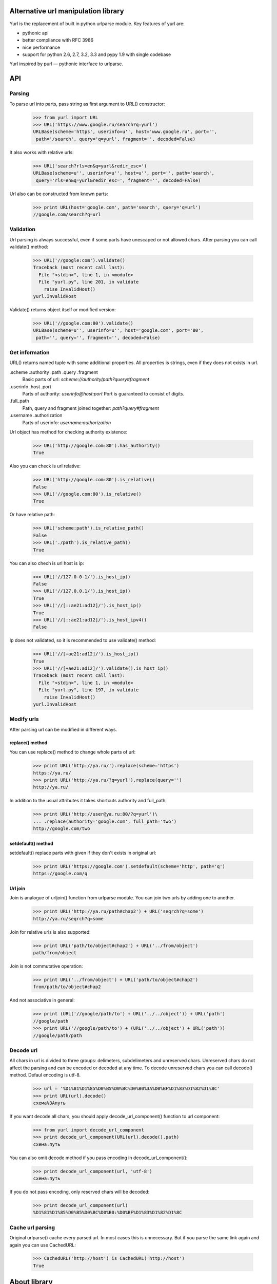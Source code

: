 ====================================
Alternative url manipulation library
====================================

Yurl is the replacement of built in python urlparse module.
Key features of yurl are:

* pythonic api
* better compliance with RFC 3986
* nice performance
* support for python 2.6, 2.7, 3.2, 3.3 and pypy 1.9 with single codebase

Yurl inspired by purl — pythonic interface to urlparse.

===
API
===


Parsing
-------

To parse url into parts, pass string as first argument to URL() constructor:

    >>> from yurl import URL
    >>> URL('https://www.google.ru/search?q=yurl')
    URLBase(scheme='https', userinfo=u'', host='www.google.ru', port='',
     path='/search', query='q=yurl', fragment='', decoded=False)

It also works with relative urls:

    >>> URL('search?rls=en&q=yurl&redir_esc=')
    URLBase(scheme=u'', userinfo=u'', host=u'', port='', path='search',
     query='rls=en&q=yurl&redir_esc=', fragment='', decoded=False)

Url also can be constructed from known parts:

    >>> print URL(host='google.com', path='search', query='q=url')
    //google.com/search?q=url


Validation
----------

Url parsing is always successful, even if some parts have unescaped or
not allowed chars. After parsing you can call validate() method:

    >>> URL('//google:com').validate()
    Traceback (most recent call last):
      File "<stdin>", line 1, in <module>
      File "yurl.py", line 201, in validate
        raise InvalidHost()
    yurl.InvalidHost

Validate() returns object itself or modified version:

    >>> URL('//google.com:80').validate()
    URLBase(scheme=u'', userinfo=u'', host='google.com', port='80',
     path='', query='', fragment='', decoded=False)


Get information
---------------

URL() returns named tuple with some additional properties. All properties
is strings, even if they does not exists in url.

.scheme .authority .path .query .fragment
    Basic parts of url: *scheme://authority/path?query#fragment*

.userinfo .host .port
    Parts of authority: *userinfo@host:port*
    Port is guaranteed to consist of digits.

.full_path
    Path, query and fragment joined together: *path?query#fragment*

.username .authorization
    Parts of userinfo: *username:authorization*

Url object has method for checking authority existence:

    >>> URL('http://google.com:80').has_authority()
    True

Also you can check is url relative:

    >>> URL('http://google.com:80').is_relative()
    False
    >>> URL('//google.com:80').is_relative()
    True

Or have relative path:

    >>> URL('scheme:path').is_relative_path()
    False
    >>> URL('./path').is_relative_path()
    True

You can also chech is url host is ip:

    >>> URL('//127-0-0-1/').is_host_ip()
    False
    >>> URL('//127.0.0.1/').is_host_ip()
    True
    >>> URL('//[::ae21:ad12]/').is_host_ip()
    True
    >>> URL('//[::ae21:ad12]/').is_host_ipv4()
    False

Ip does not validated, so it is recommended to use validate() method:

    >>> URL('//[+ae21:ad12]/').is_host_ip()
    True
    >>> URL('//[+ae21:ad12]/').validate().is_host_ip()
    Traceback (most recent call last):
      File "<stdin>", line 1, in <module>
      File "yurl.py", line 197, in validate
        raise InvalidHost()
    yurl.InvalidHost


Modify urls
-----------

After parsing url can be modified in different ways.

replace() method
~~~~~~~~~~~~~~~~

You can use replace() method to change whole parts of url:

    >>> print URL('http://ya.ru/').replace(scheme='https')
    https://ya.ru/
    >>> print URL('http://ya.ru/?q=yurl').replace(query='')
    http://ya.ru/

In addition to the usual attributes it takes shortcuts authority and full_path:

    >>> print URL('http://user@ya.ru:80/?q=yurl')\
    ... .replace(authority='google.com', full_path='two')
    http://google.com/two

setdefault() method
~~~~~~~~~~~~~~~~~~~

setdefault() replace parts with given if they don't exists in original url:

    >>> print URL('https://google.com').setdefault(scheme='http', path='q')
    https://google.com/q

Url join
~~~~~~~~

Join is analogue of urljoin() function from urlparse module. You can join two
urls by adding one to another.

    >>> print URL('http://ya.ru/path#chap2') + URL('seqrch?q=some')
    http://ya.ru/seqrch?q=some

Join for relative urls is also supported:

    >>> print URL('path/to/object#chap2') + URL('../from/object')
    path/from/object

Join is not commutative operation:

    >>> print URL('../from/object') + URL('path/to/object#chap2')
    from/path/to/object#chap2

And not associative in general:

    >>> print (URL('//google/path/to') + URL('../../object')) + URL('path')
    //google/path
    >>> print URL('//google/path/to') + (URL('../../object') + URL('path'))
    //google/path/path


Decode url
----------

All chars in url is divided to three groups: delimeters, subdelimeters and
unreserved chars. Unreserved chars do not affect the parsing and can be encoded
or decoded at any time. To decode unreserved chars you can call decode()
method. Defaul encoding is utf-8.

    >>> url = '%D1%81%D1%85%D0%B5%D0%BC%D0%B0%3A%D0%BF%D1%83%D1%82%D1%8C'
    >>> print URL(url).decode()
    схема%3Aпуть

If you want decode all chars, you should apply decode_url_component()
function to url component:

    >>> from yurl import decode_url_component
    >>> print decode_url_component(URL(url).decode().path)
    схема:путь

You can also omit decode method if you pass encoding in decode_url_component():

    >>> print decode_url_component(url, 'utf-8')
    схема:путь

If you do not pass encoding, only reserved chars will be decoded:

    >>> print decode_url_component(url)
    %D1%81%D1%85%D0%B5%D0%BC%D0%B0:%D0%BF%D1%83%D1%82%D1%8C

Cache url parsing
-----------------

Original urlparse() cache every parsed url. In most cases this is unnecessary.
But if you parse the same link again and again you can use CachedURL:

    >>> CachedURL('http://host') is CachedURL('http://host')
    True

=============
About library
=============


Decisions
---------

Rfc define format of valid url and ways to interact with it. But sometimes we
need to interact invalid urls. And RFC's not much help with it. So this library
has lots of decisions.

*   Many libraries do not allow scheme or authority with invalid chars. Rfc
    unambiguously define format of this parts. So we can say 'sche_me:path'
    can not be scheme because of underscore and should be parsed as path:

    >>> urlsplit('sche_me:path')[:]
    ('', '', 'sche_me:path', '', '')

    The problem is rfc also defines that the first segment of the path can not
    contain colon. I believe the right way is to split url as is and then
    validate if necessary.

    >>> urlsplit('sche_me:path')[:]
    ('sche_me', '', 'path', '', '')

*   Rfc define two operations against url: parse and join. As long as we can
    construct url from parts and replace parts we should sometimes fix
    this parts. For example url with authority can not be relative.
    And relative url can not starts with // or contain : in first path segment.
    These fixes can be done while url constructing or while recomposition.
    First way may be wrong because we can apply unnecessary in future fix:

    >>> # This is example of wrong behavior.
    >>> print URL("//host") + URL(path="//path")
    //host////path  # now path have four slashes

    Second way is wrong when we replace some parts:

    >>> # This is example of wrong behavior.
    >>> print URL("rel/path").replace(host='host').path
    rel/path  # path is relative even if host there

    So I divide all fixes to real fixes:

    >>> # path can not be relative when host present
    >>> print URL("rel/path").replace(host='host').path
    /rel/path

    And escapes which should be applied on recomposition:

    >>> # url starts with path can not contain ':' in first path segment
    >>> print URL(path="rel:path")
    ./rel:path
    >>> print URL(path="rel:path").path
    rel:path


Why you might want to use yurl instead of urlparse
--------------------------------------------------

The short answer is urlparse is broken. If you're interested, here's detailed
response.

*   urlparse module have two functions: urlparse() and urlsplit(). In addition to
    urlsplit(), urlparse() separates params from path. Params is not part of
    most schemas and in last rfc is not part of url at all. Instead of this
    each path segment can have own params. The problem is that most programmers
    use urlparse() and ignore params when extract path:

    >>> import purl
    >>> print purl.URL('/path;with?semicolon')
    /path?semicolon

*   urlsplit() has strange parameters. It takes default addressing scheme.
    But scheme is only can have default value in urlsplit().

*   Another parameter allow_fragments can be used to prevent splitting
    #fragment from path. The problem is that we can't say «I do not want
    fragment in this url». If url contatin '#', it contatin frаgment. If scheme
    can not contatin fragment, '#' still can not be used in another parts.
    Caller has a choise: he can ignore fragment or raise. But url can not be
    parsed with ignoring '#':

    >>> urlparse('/path#frag:ment?query').query
    ''
    >>> urlparse('/path#frag:ment?query', allow_fragments=False).query
    'query'

*   Module makes no difference between parsing and validating. For example
    urlsplit() check allowed chars in scheme and raise on invalid IP URL:

    >>> urlsplit('not_scheme://google.com').path
    'not_scheme://google.com'
    >>> urlsplit('//ho[st/')
    Traceback (most recent call last):
      File "<stdin>", line 1, in <module>
      File "/usr/lib/python2.7/urlparse.py", line 211, in urlsplit
        raise ValueError("Invalid IPv6 URL")
    ValueError: Invalid IPv6 URL

    But ignores other errors:

    >>> urlsplit('//host@with@butterflies').username
    'host@with'
    >>> urlsplit('//butterflies[]:80').port
    80

*   It don't understend my favorite scheme:

    >>> urlsplit('lucky-number:33')[:]
    ('', '', 'lucky-number:33', '', '')

*   It loses path with two slashes:

    >>> urlsplit('////path')[:]
    ('', '', '//path', '', '')
    >>> urlsplit(urlsplit('////path').geturl())[:]
    ('', 'path', '', '', '')

*   Function urljoin() broken sometimes:

    >>> urljoin('http://host/', '../')
    'http://host/../'
    >>> print URL('http://host/') + URL('../')
    http://host

I'm sure the list is not complete.


Why you might want to use yurl instead of purl
----------------------------------------------

Purl built on top of urlparse() and include almost all problems listed above.
And some other:

*   Purl parsing is about 2 times slower then urlparse(), while yurl parsing
    is about 2 times faster then urlparse().

*   Purl manipulations is about 20 times slower then yurl:

    >>> timeit("url.scheme('https')", "import purl; url = purl.URL('http://google.com/')", number=10000)
    0.4427049160003662
    >>> timeit("url.replace(scheme='https')", "import yurl; url = yurl.URL('http://google.com/')", number=10000)
    0.020306110382080078

*   Purl have ugly jquery-like api, when one method may return different
    objects depending on the arguments.

*   Purl parsing is dangerous:

    >>> purl.URL('//@host')
    ValueError: need more than 1 value to unpack
    >>> purl.URL('//host:/')
    ValueError: invalid literal for int() with base 10: ''
    >>> purl.URL('//user:pass:word@host')
    ValueError: too many values to unpack

*   Purl loses path after ';'. While ';' is valid char in url:

    >>> print purl.URL('/path;with?semicolon')
    /path?semicolon

*   Purl loses host in relative urls:

    >>> print purl.URL('//google.com/path?query')
    google.com/path?query

*   Purl loses username with empty password and password with empty username:

    >>> print purl.URL('http://user:@google.com/')
    http://google.com/


More about performance
-----------------------

Yurl comes with bunch of performance tests. Results may vary depending on the
Python version and the CPU:

::

    $ python2.7 ./test.py -bench

    === Test as string ===
      yurl usplit uparse   purl
     12.01  9.783  11.94  27.08 !worse  https://user:info@yandex.ru:8080/path/to+the=ar?gum=ent#s
     8.533  21.89  23.82  18.88   scheme:8080/path/to;the=ar?gum=ent#s
     10.12  3.879  9.007  12.21 !worse  re/ative:path;with?query
     5.268   2.39  4.043  10.26 !worse  lucky-number:3456
     4.806  3.662  5.349  13.73 !worse  //host:80
     4.953  3.342  4.885   13.2 !worse  #frag

    === Manipulations speed ===
      noop   yurl
    0.0751  178.9   https://habrahabr.ru:80/a/b/c?d=f#h

    === Test join ===

      = result is string =
      yurl  ujoin
     111.6  127.2   u'http://ya.ru/user/photos/id12324/photo3' + u'../../../mikhail/photos/id6543/photo99?param'
     85.87  71.06 !worse  u'http://ya.ru/user/photos/id12324' + u'#fragment'
     82.12  100.8   u'http://ya.ru/' + u'https://google.com/?q=yurl'

      = result is parsed =
      yurl  ujoin
     102.6  181.3   u'http://ya.ru/user/photos/id12324/photo3' + u'../../../mikhail/photos/id6543/photo99?param'
     73.15  125.7   u'http://ya.ru/user/photos/id12324' + u'#fragment'
     76.26  184.3   u'http://ya.ru/' + u'https://google.com/?q=yurl'

    === Test parse ===

      = dupass cache =
      yurl usplit uparse   purl
     36.25  73.31  85.91  166.5   https://user:info@yandex.ru:8080/path/to+the=ar?gum=ent#s
     20.34  58.84  77.29  138.9   scheme:8080/path/to;the=ar?gum=ent#s
     18.25  33.21  48.72  109.3   re/ative:path;with?query
      19.3  66.77  76.16  135.5   lucky-number:3456
      24.0  35.57  43.36  119.2   //host:80
      18.0  25.57  37.78  114.4   #frag

      = with cache =
      yurl usplit uparse   purl
     9.902  14.43  24.04  95.92   https://user:info@yandex.ru:8080/path/to+the=ar?gum=ent#s
     5.726  7.211  23.14  79.94   scheme:8080/path/to;the=ar?gum=ent#s
     5.497  6.804  22.86  80.93   re/ative:path;with?query
     5.357  6.521  14.72   72.0   lucky-number:3456
     5.076  6.763  14.12  87.39   //host:80
     5.824  7.993  26.78  73.03   #frag

In tests where any of the other libraries beats yurl you can see "!worse"
marker.


Changelog
---------

v0.13
~~~~~

* fixed installation on not utf-8 systems

v0.12
~~~~~

* added URLError exception on top of ValueError

v0.11
~~~~~

* decode() method
* username and authorization properties
* order of tuple members now same as url parts:
  scheme, userinfo, host, port, path, query, fragment
* raw url parsing was moved to split_url() function of utils module

v0.10
~~~~~

* method replace_from() removed
* concatenation with string no longer aliasd with join
* join always remove dots segments (as defined in rfc)

v0.9
~~~~

First release.
